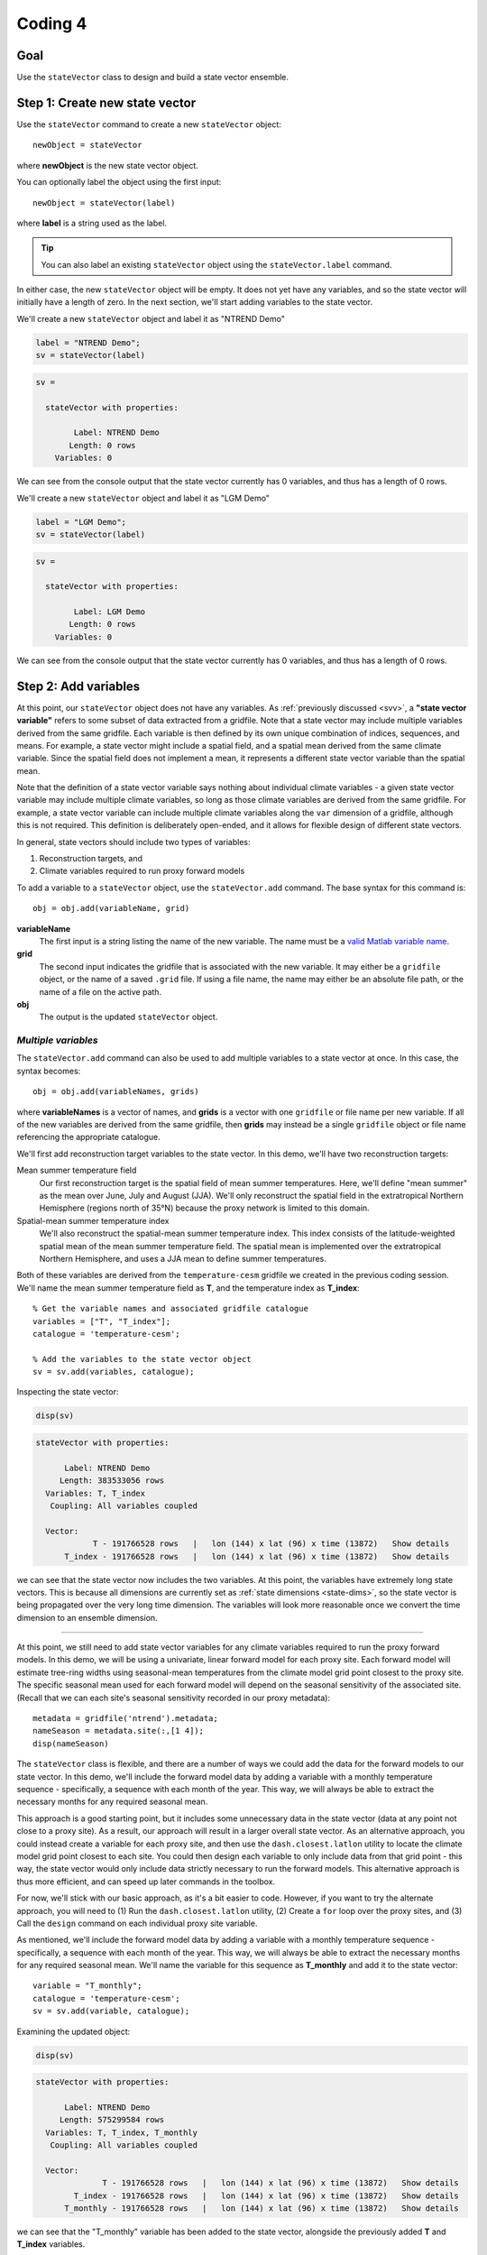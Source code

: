 Coding 4
========

Goal
----
Use the ``stateVector`` class to design and build a state vector ensemble.


Step 1: Create new state vector
-------------------------------
Use the ``stateVector`` command to create a new ``stateVector`` object::

    newObject = stateVector

where **newObject** is the new state vector object.

You can optionally label the object using the first input::

    newObject = stateVector(label)

where **label** is a string used as the label.

.. tip::
    You can also label an existing ``stateVector`` object using the ``stateVector.label`` command.

In either case, the new ``stateVector`` object will be empty. It does not yet have any variables, and so the state vector will initially have a length of zero. In the next section, we'll start adding variables to the state vector.



..
    *NTREND Demo*
    +++++++++++++

.. raw:: html

    <section class="accordion"><input type="checkbox" name="collapse" id="ntrend-1"><label for="ntrend-1"><strong>NTREND Demo</strong></label><div class="content">

We'll create a new ``stateVector`` object and label it as "NTREND Demo"

.. code::
    :class: input

    label = "NTREND Demo";
    sv = stateVector(label)

.. code::
    :class: output

    sv =

      stateVector with properties:

            Label: NTREND Demo
           Length: 0 rows
        Variables: 0

We can see from the console output that the state vector currently has 0 variables, and thus has a length of 0 rows.

.. raw:: html

    </div></section>



..
    *LGM Demo*
    +++++++++++++

.. raw:: html

    <section class="accordion"><input type="checkbox" name="collapse" id="lgm-1"><label for="lgm-1"><strong>LGM Demo</strong></label><div class="content">

We'll create a new ``stateVector`` object and label it as "LGM Demo"

.. code::
    :class: input

    label = "LGM Demo";
    sv = stateVector(label)

.. code::
    :class: output

    sv =

      stateVector with properties:

            Label: LGM Demo
           Length: 0 rows
        Variables: 0

We can see from the console output that the state vector currently has 0 variables, and thus has a length of 0 rows.

.. raw:: html

    </div></section>






.. _sv.add:

Step 2: Add variables
---------------------
At this point, our ``stateVector`` object does not have any variables. As :ref:`previously discussed <svv>`, a **"state vector variable"** refers to some subset of data extracted from a gridfile. Note that a state vector may include multiple variables derived from the same gridfile. Each variable is then defined by its own unique combination of indices, sequences, and means. For example, a state vector might include a spatial field, and a spatial mean derived from the same climate variable. Since the spatial field does not implement a mean, it represents a different state vector variable than the spatial mean.

Note that the definition of a state vector variable says nothing about individual climate variables - a given state vector variable may include multiple climate variables, so long as those climate variables are derived from the same gridfile. For example, a state vector variable can include multiple climate variables along the ``var`` dimension of a gridfile, although this is not required. This definition is deliberately open-ended, and it allows for flexible design of different state vectors.

In general, state vectors should include two types of variables:

1. Reconstruction targets, and
2. Climate variables required to run proxy forward models

To add a variable to a ``stateVector`` object, use the ``stateVector.add`` command. The base syntax for this command is::

    obj = obj.add(variableName, grid)

**variableName**
    The first input is a string listing the name of the new variable. The name must be a `valid Matlab variable name`_.

**grid**
    The second input indicates the gridfile that is associated with the new variable. It may either be a ``gridfile`` object, or the name of a saved ``.grid`` file. If using a file name, the name may either be an absolute file path, or the name of a file on the active path.

**obj**
    The output is the updated ``stateVector`` object.


.. _valid Matlab variable name: https://www.mathworks.com/help/matlab/matlab_prog/variable-names.html


*Multiple variables*
++++++++++++++++++++
The ``stateVector.add`` command can also be used to add multiple variables to a state vector at once. In this case, the syntax becomes::

    obj = obj.add(variableNames, grids)

where **variableNames** is a vector of names, and **grids** is a vector with one ``gridfile`` or file name per new variable. If all of the new variables are derived from the same gridfile, then **grids** may instead be a single ``gridfile`` object or file name referencing the appropriate catalogue.


..
    *NTREND Demo*
    +++++++++++++

.. raw:: html

    <section class="accordion"><input type="checkbox" name="collapse" id="ntrend-2"><label for="ntrend-2"><strong>NTREND Demo</strong></label><div class="content">

We'll first add reconstruction target variables to the state vector. In this demo, we'll have two reconstruction targets:

Mean summer temperature field
    Our first reconstruction target is the spatial field of mean summer temperatures. Here, we'll define "mean summer" as the mean over June, July and August (JJA). We'll only reconstruct the spatial field in the extratropical Northern Hemisphere (regions north of 35°N) because the proxy network is limited to this domain.

Spatial-mean summer temperature index
    We'll also reconstruct the spatial-mean summer temperature index. This index consists of the latitude-weighted spatial mean of the mean summer temperature field. The spatial mean is implemented over the extratropical Northern Hemisphere, and uses a JJA mean to define summer temperatures.

Both of these variables are derived from the ``temperature-cesm`` gridfile we created in the previous coding session. We'll name the mean summer temperature field as **T**, and the temperature index as **T_index**::

    % Get the variable names and associated gridfile catalogue
    variables = ["T", "T_index"];
    catalogue = 'temperature-cesm';

    % Add the variables to the state vector object
    sv = sv.add(variables, catalogue);

Inspecting the state vector:

.. code::
    :class: input

    disp(sv)

.. code::
    :class: output

    stateVector with properties:

          Label: NTREND Demo
         Length: 383533056 rows
      Variables: T, T_index
       Coupling: All variables coupled

      Vector:
                T - 191766528 rows   |   lon (144) x lat (96) x time (13872)   Show details
          T_index - 191766528 rows   |   lon (144) x lat (96) x time (13872)   Show details

we can see that the state vector now includes the two variables. At this point, the variables have extremely long state vectors. This is because all dimensions are currently set as :ref:`state dimensions <state-dims>`, so the state vector is being propagated over the very long time dimension. The variables will look more reasonable once we convert the time dimension to an ensemble dimension.

----

At this point, we still need to add state vector variables for any climate variables required to run the proxy forward models. In this demo, we will be using a univariate, linear forward model for each proxy site. Each forward model will estimate tree-ring widths using seasonal-mean temperatures from the climate model grid point closest to the proxy site. The specific seasonal mean used for each forward model will depend on the seasonal sensitivity of the associated site. (Recall that we can each site's seasonal sensitivity recorded in our proxy metadata)::

    metadata = gridfile('ntrend').metadata;
    nameSeason = metadata.site(:,[1 4]);
    disp(nameSeason)

The ``stateVector`` class is flexible, and there are a number of ways we could add the data for the forward models to our state vector. In this demo, we'll include the forward model data by adding a variable with a monthly temperature sequence - specifically, a sequence with each month of the year. This way, we will always be able to extract the necessary months for any required seasonal mean.

This approach is a good starting point, but it includes some unnecessary data in the state vector (data at any point not close to a proxy site). As a result, our approach will result in a larger overall state vector. As an alternative approach, you could instead create a variable for each proxy site, and then use the ``dash.closest.latlon`` utility to locate the climate model grid point closest to each site. You could then design each variable to only include data from that grid point - this way, the state vector would only include data strictly necessary to run the forward models. This alternative approach is thus more efficient, and can speed up later commands in the toolbox.

For now, we'll stick with our basic approach, as it's a bit easier to code. However, if you want to try the alternate approach, you will need to (1) Run the ``dash.closest.latlon`` utility, (2) Create a ``for`` loop over the proxy sites, and (3) Call the ``design`` command on each individual proxy site variable.

As mentioned, we'll include the forward model data by adding a variable with a monthly temperature sequence - specifically, a sequence with each month of the year. This way, we will always be able to extract the necessary months for any required seasonal mean. We'll name the variable for this sequence as **T_monthly** and add it to the state vector::

    variable = "T_monthly";
    catalogue = 'temperature-cesm';
    sv = sv.add(variable, catalogue);

Examining the updated object:

.. code::
    :class: input

    disp(sv)

.. code::
    :class: output

    stateVector with properties:

          Label: NTREND Demo
         Length: 575299584 rows
      Variables: T, T_index, T_monthly
       Coupling: All variables coupled

      Vector:
                  T - 191766528 rows   |   lon (144) x lat (96) x time (13872)   Show details
            T_index - 191766528 rows   |   lon (144) x lat (96) x time (13872)   Show details
          T_monthly - 191766528 rows   |   lon (144) x lat (96) x time (13872)   Show details

we can see that the "T_monthly" variable has been added to the state vector, alongside the previously added **T** and **T_index** variables.

.. raw:: html

    </div></section>





..
    *LGM Demo*
    +++++++++++++

.. raw:: html

    <section class="accordion"><input type="checkbox" name="collapse" id="lgm-2"><label for="lgm-2"><strong>LGM Demo</strong></label><div class="content">

For this demo, we'll first note that our reconstruction target is the annual mean SST field. We also note that the BaySPLINE forward models will require annual-mean SSTs as input. Thus for this demo, the reconstruction target and forward model inputs are the same variable - so we'll only need to add a single variable to the state vector. We'll name this variable **SST**. Note that the climate model output for this variable is catalogued by the ``SST.grid`` file::

    % Get the variable name and gridfile catalogue
    variable = "SST";
    grid = "SST.grid";

    % Add the variable to the state vector
    sv = sv.add(variable, grid);

Inspecting the updated state vector:

.. code::
    :class: input

    disp(sv)

.. code::
    :class: output

    stateVector with properties:

          Label: LGM Demo
         Length: 23592960 rows
      Variables: SST
       Coupling: All variables coupled

      Vector:
          SST - 23592960 rows   |   site (122880) x time (12) x run (16)   Show details

we can see that the **SST** variable has been added to the state vector. Currently, the variable is very long - this is because all dimensions are currently set as :ref:`state dimensions <state-dims>`, so the state vector is being propagated over all 16 ensemble climate model runs. Also, the time dimension currently includes elements for all 12 months, rather than an annual mean. The variable will look more reasonable once we convert the run dimension to an ensemble dimension and implement the annual mean.

.. raw:: html

    </div></section>









Step 3: Design variables
------------------------
Our next task is to design the variables in the state vector. Specifically, we need to indicate:

1. The subset of gridfile data needed for each variable, and
2. Which dimensions are ensemble dimensions

We can do both these tasks using the ``stateVector.design`` command. The base syntax for this command is::

    obj = obj.design(variables, dimensions, types)

**variables**
    The first input lists the names or indices of variables in the state vector. These are the variables that will be altered by the command. You can also use ``-1`` to select all variables in the state vector.

**dimensions**
    The second input lists the names of dimensions that should be edited.

**types**
    This input indicates whether each dimension should be set as a state dimension, or as an ensemble dimension. By default, all dimensions are initialized as state dimensions, so you will always need to select the ensemble dimensions for your variables. You can use ``1``, ``'s'``, or ``'state'`` to denote a state dimension, and ``2``, ``'e'``, ``'ens'``, or ``'ensemble'`` to denote an ensemble dimension. You can also use ``[]``, ``0``, ``'c'``, or ``'current'`` to leave a dimension in its current setting. If ``types`` lists a single option, then that option is applied to all listed dimensions. Otherwise, ``types`` should be a vector with one option per listed dimension.

**obj**
    The output is a stateVector with updated dimensions.

You can also use the option fourth input to specify the state indices or ensemble indices for each listed dimension::

    obj = obj.design(variables, dimensions, types, indices)

**indices**
    This input is a cell vector that includes the state/ensemble indices for each listed dimension. If you only listed a single dimension, you can also provide indices directly, rather than in a cell. Note that you can use an empty array ``[]`` to select all the elements along a dimension. Once again, we recommend using metadata to select indices (rather than listing indices directly) in order to improve the readability of your code.



..
    *NTREND Demo*
    +++++++++++++

.. raw:: html

    <section class="accordion"><input type="checkbox" name="collapse" id="ntrend-3"><label for="ntrend-3"><strong>NTREND Demo</strong></label><div class="content">

In this demo, we'll be selecting ensemble members from individual years of model output. Thus, ``time`` is our ensemble dimension. Since we only want each year to be selected once, we should choose one month to use as the reference point for each year. We'll use January as the reference month here.

We'll also use the command to limit all the variables to grid points north of 35°N. In the case of the **T** and **T_mean** variables, this is the desired reconstruction domain. For the **T_monthly** variable, we only need data from the grid points nearest to the proxy sites, and all of the proxy sites are located north of this boundary. Although limiting the domain of **T_monthly** is not strictly necessary, it will help remove unnecessary data elements from the state vector, which can help speed up later steps.

For both dimensions, we'll select indices using gridfile metadata. Also, since we're applying the same indices to all three variables, we can use the ``-1`` option to select all the variables at once::

    % Use gridfile metadata to locate January months and extratropical sites
    metadata = gridfile('temperature-cesm').metadata;
    january = month(metadata.time) == 1;
    extratropical = metadata.lat > 35;

    % Design the variables. Set time as an ensemble dimension with January as a
    % reference month. Limit the spatial domain north of 35N
    dimensions = ["time", "lat"];
    types      = ["ensemble", "state"]
    indices    = {january, extratropical}
    sv = sv.design(-1, dimensions, types, indices)

Examining the updated state vector:

.. code::
    :class: input

    disp(sv)

.. code::
    :class: output

    stateVector with properties:

          Label: NTREND Temperature Demo
         Length: 12960 rows
      Variables: T, T_index, T_monthly
       Coupling: All variables coupled

      Vector:
                  T - 4320 rows   |   lon (144) x lat (30)   Show details
            T_index - 4320 rows   |   lon (144) x lat (30)   Show details
          T_monthly - 4320 rows   |   lon (144) x lat (30)   Show details

we can see that variables are now much more reasonable lengths. This is because the time dimension has been converted to an ensemble dimension and is no longer propagated down the state vector. Also, we have removed a number of unnecessary spatial points (those points south of 35°N).

.. raw:: html

    </div></section>




..
    *LGM Demo*
    +++++++++++++

.. raw:: html

    <section class="accordion"><input type="checkbox" name="collapse" id="lgm-3"><label for="lgm-3"><strong>LGM Demo</strong></label><div class="content">

In this demo, we'll be selecting ensemble members from the 16 different climate model runs. Thus, ``run`` is our ensemble dimension. We'll use all 16 runs as ensemble members, so we don't need to restrict the dimension to a specific set of reference indices::

    % Set the "run" dimension as the ensemble dimension
    sv = sv.design("SST", "run", "ensemble");

Inspecting the updated state vector:

.. code::
    :class: input

    disp(sv)

.. code::
    :class: output

    stateVector with properties:

          Label: LGM Demo
         Length: 1474560 rows
      Variables: SST
       Coupling: All variables coupled

      Vector:
          SST - 1474560 rows   |   site (122880) x time (12)   Show details

we can see that the **SST** variable is now shorter because the ``run`` dimension has been converted to an ensemble dimension.

.. raw:: html

    </div></section>






Step 4: Implement Sequences
---------------------------
You can use the ``stateVector.sequence`` command to implement any sequences. The syntax for this command is::

    obj = obj.sequence(variables, dimension, indices, metadata)

The inputs are as follows:

**variables**
    This input should be a vector that lists either the names or indices of variables that should be given sequences. You can also use ``-1`` to select all variables in the state vector.

**dimension**
    The name of the dimension that should be given a sequence.

**indices**
    The :ref:`sequence indices <sequence-indices>` for the dimension.

**metadata**
    Metadata for each sequence index. This metadata should follow the standard rules for metadata in ``DASH``. It must be a matrix with one row per sequence index. It may have any number of columns, and the metadata must be a numeric, char, string, cellstring, or datetime data type.

You can also use the ``sequence`` command to specify a sequence for multiple dimensions at once. In this case, **dimensions** should be a string vector listing the names of the dimensions with sequences. The **indices** and **metadata** inputs should be cell vectors whose elements contain the sequence indices/metadata for the listed dimensions.


..
    *NTREND Demo*
    +++++++++++++

.. raw:: html

    <section class="accordion"><input type="checkbox" name="collapse" id="ntrend-4"><label for="ntrend-4"><strong>NTREND Demo</strong></label><div class="content">

In this demo, we want the **T_monthly** variable to implement a sequence such that the variable includes data for each month of the year. As a reminder, we're need this sequence so that we can implement various seasonal means for the forward models. This sequence proceeds along the ``time`` dimension. We previously specified January as a reference month, so our sequence indices will be the values from 0 to 11 (the offsets of each month from January). We'll use the names of the months (the values from 1 to 12) as the metadata::

    indices = 0:11;
    metadata = ["Jan";"Feb";"March";"April";"May";"June";"July";"Aug";"Sept";"Oct";"Nov";"Dec"];
    sv = sv.sequence("T_monthly", "time", indices, metadata);

Inspecting the updated state vector:

.. code::
    :class: input

    disp(sv);

.. code::
    :class: output

    stateVector with properties:

          Label: NTREND Demo
         Length: 60480 rows
      Variables: T, T_index, T_monthly
       Coupling: All variables coupled

      Vector:
                  T -  4320 rows   |   lon (144) x lat (30)                        Show details
            T_index -  4320 rows   |   lon (144) x lat (30)                        Show details
          T_monthly - 51840 rows   |   lon (144) x lat (30) x time sequence (12)   Show details

We can see that the **T_monthly** variable is now 12 times longer than before. This is because it now includes data for each of the 12 months of the year.

.. raw:: html

    </div></section>




..
    *LGM Demo*
    +++++++++++++

.. raw:: html

    <section class="accordion"><input type="checkbox" name="collapse" id="lgm-4"><label for="lgm-4"><strong>LGM Demo</strong></label><div class="content">

This demo doesn't require a sequence, but you might want to practice building sequences anyways. If so, try designing a sequence such that each ensemble member contains data from two consecutive climate model runs. For example::

    % Implement sequences over 2 consecutive model runs
    indices = [0 1];
    metadata = ["First run"; "Second run"];
    sv = sv.sequence('SST', 'run', indices, metadata);

Afterwards, you can delete any sequences using::

    sv = sv.sequence('SST', 'run', 'none')

.. raw:: html

    </div></section>




Step 5: Implement Means/Totals
------------------------------
You can use the ``stateVector`` class to implements means and totals (sums) within state vector variables. For example, to compute a global mean temperature index, or to compute total precipitation over a region. You can use the ``stateVector.mean`` and ``stateVector.total`` commands to implement a basic, unweighted mean or total. The syntax for these commands is::

    obj = obj.mean(variables, dimensions, indices)
    obj = obj.total(variables, dimensions, indices)

The inputs are as follows:

**variables**
    A vector that lists the names or indices of variables that should be given a mean. You can also use ``-1`` to select all variables.

**dimensions**
    Should list the names of dimensions that should be given a mean. May include both state and ensemble dimensions.

**indices**
    A cell vector whose elements hold the ``LINK mean indices`` for the listed dimensions. State dimensions cannot have mean indices, so use an empty array for any state dimensions. If you only listed state dimensions, you can omit this input entirely. If you listed a single ensemble dimension, you may provide the indices directly, rather than in a cell.

You can also use the optional fourth input to specify how to treat NaN values in a mean or total. See the reference guide for details.

----

You can also implement weighted means and totals using the ``stateVector.weightedMean`` and ``stateVector.weightedTotal`` commands. These have a similar syntax::

    obj = obj.weightedMean(variables, dimensions, weights)
    obj = obj.weightedTotal(variables, dimensions, weights)

**variables** and **dimensions**
    Here, the first two inputs are the same as described for the ``stateVector.mean`` and ``stateVector.total`` methods.

**weights**
    This input is a cell vector that lists the weights for the elements along each listed dimension. There should be one weight per state index (for state dimensions), or one weight per mean/total index (for ensemble dimensions). If you only list a single dimension, you may provide the indices directly, rather than in a cell.

Note that the ``weightedMean`` and ``weightedTotal`` methods do not allow you to specify :ref:`mean/total indices <mean-indices>` for ensemble dimensions. If you want to take a weighted mean/total over an ensemble dimension, you should:

1. Use ``stateVector.mean`` or ``stateVector.total`` to specify the mean indices, and then
2. Use ``weightedMean`` or ``weightedTotal`` to specify the weights for those indices.


..
    *NTREND Demo*
    +++++++++++++

.. raw:: html

    <section class="accordion"><input type="checkbox" name="collapse" id="ntrend-5"><label for="ntrend-5"><strong>NTREND Demo</strong></label><div class="content">

In the demo, we first need to implement a temporal mean over the **T** and **T_index** variables. Specifically, we'll need to implement a June, July, August (JJA) mean representing the summer season. The **T_index** variable should also implement a weighted spatial mean over the ``lat`` and ``lon`` dimensions. The climate model grid points in this spatial mean should be weighted by latitude to reflect the decreased area of grid points at higher latitudes.

We'll start by using the ``stateVector.mean`` command to implement the temporal mean. Since ``time`` is an ensemble dimension, we'll need to provide mean indices. Since we previously specified January as the reference month, our mean indices will be 5, 6, and 7 (the offset of the June, July, and August months from each January reference point).

Since the spatial mean is not weighted by longitude (only by latitude), we can also use the ``mean`` method to take a mean over the ``lon`` dimension. Since ``lon`` is a state dimension, we won't need any mean indices. Next, we'll calculate latitude weights, and use the ``weightedMean`` method to implement the mean over the ``lat`` dimension. Note that we should only provide weights for the state indices along the ``lat`` dimension - recall that we previously selected state indices for data elements north of 35°N::

    % Temporal mean over T and T_index
    variables = ["T", "T_index"];
    jja = [5 6 7];
    sv = sv.mean(variables, "time", jja);

    % Get the state indices along the lat dimension
    metadata = gridfile('temperature-cesm').metadata;
    extratropical = metadata.lat > 35;

    % Get the latitude weights at these indices
    latitudes = metadata.lat(extratropical);
    latitudeWeights = cosd(latitudes);

    % Latitude-weighted spatial mean
    sv = sv.mean("T_index", 'lon');
    sv = sv.weightedMean("T_index", 'lat', latitudeWeights);

Examining the updated state vector:

.. code::
    :class: input

    disp(sv)

.. code::
    :class: output

    stateVector with properties:

          Label: NTREND Demo
         Length: 56161 rows
      Variables: T, T_index, T_monthly
       Coupling: All variables coupled

      Vector:
                  T -  4320 rows   |   lon (144) x lat (30)                        Show details
            T_index -     1 rows   |   lon mean (1) x lat mean (1)                 Show details
          T_monthly - 51840 rows   |   lon (144) x lat (30) x time sequence (12)   Show details

we can see that **T_index** now implements a spatial mean. We can also follow the ``Show details`` links to display the temporal means of the **T** and **T_index** variables.

.. raw:: html

    </div></section>





..
    *LGM Demo*
    +++++++++++++

.. raw:: html

    <section class="accordion"><input type="checkbox" name="collapse" id="lgm-5"><label for="lgm-5"><strong>LGM Demo</strong></label><div class="content">

In this demo, we'll implement an annual mean over the 12 monthly climatologies. The monthly climatologies are organized along the time dimension, which is currently a state dimension. Thus, we can implement the mean directly, without needing to use any mean indices::

    % Use an annual mean
    sv = sv.mean('SST', 'time');

Inspecting the updated state vector:

.. code::
    :class: input

    disp(sv)

.. code::
    :class: output

    stateVector with properties:

          Label: LGM Demo
         Length: 122880 rows
      Variables: SST
       Coupling: All variables coupled

      Vector:
          SST - 122880 rows   |   site (122880) x time mean (1)   Show details

we can see that the SST variable now implements a temporal mean. The length of the SST variable is more reasonable now, and includes one element per spatial point on the tripolar ocean grid.

.. raw:: html

    </div></section>





Step 6: Build an ensemble
-------------------------
At this point, we're finally ready to use the ``stateVector.build`` command to generate a state vector ensemble. The base syntax for the command is::

    [X, ensMeta] = obj.build(N)

**N**
    The input is the number of ensemble members to include in the built ensemble. You can alternatively use ``'all'`` as the first input to build every ensemble member possible.

**X**
    The first output is the built state vector ensemble as a matrix. Each column is an ensemble member, and the state vector proceeds down the rows of the matrix.

**ensMeta**
    The second output is a ``ensembleMetadata`` object, which can help you locate specific data elements within the ensemble. We'll talk more about these metadata objects in a later section.

In this most basic syntax, the ``build`` command will select ensemble members at random from the reference points, and will return the built state vector ensemble directly as an array. However, there are a number of options that can modify how and where the ensemble is built. We will detail several important options here, and you can read about additional options using ``dash.doc('stateVector.build')``.

*Sequential Build*
++++++++++++++++++
You can use the ``'sequential'`` option to select ensemble members sequentially from the ensemble dimensions, rather than at random. For example, if you select ensemble members from ``time``, then using the ``'sequential'`` option will cause the ensemble members to be ordered in time. This is often useful when designing an evolving (time-dependent ensemble) because you can more easily locate specific ensemble members. Here the syntax is::

    [X, ensMeta] = obj.build(.., 'sequential', true, ..)

(where the ``..`` is the first input and any other options).


*Ensemble File*
+++++++++++++++
You can use the ``'file'`` option to save the state vector ensemble to an ensemble file. We will discuss ensemble files in the next section - for now, we'll simply note that they provide additional tools for manipulating state vector ensembles. As such, we highly recommend saving your ensembles to file. Here the syntax is::

    ens = obj.build(.., 'file', filename, ..)

**filename**
    This input is the name to use for the new ensemble file.

**ens**
    The output is an ``ensemble`` object, which allows allows you to interact with the ensemble saved in the file. We will discuss these objects in detail in the next section.

You can also combine the ``'file'`` option with the ``'overwrite'`` option, which will allow you to overwrite an existing ensemble file. To allow overwriting, use the syntax::

    ens = obj.build(..., 'file', filename, 'overwrite', true, ...)



..
    *NTREND Demo*
    +++++++++++++

.. raw:: html

    <section class="accordion"><input type="checkbox" name="collapse" id="ntrend-6"><label for="ntrend-6"><strong>NTREND Demo</strong></label><div class="content">

In the demo, we will build an ensemble using every possible ensemble member. We will build the ensemble sequentially, so that the ensemble members are ordered in time. We'll save the ensemble in a file named ``ntrend.ens``::

    filename = 'ntrend.ens';
    ens = sv.build('all', 'sequential', true, 'file', filename);


.. raw:: html

    </div></section>




..
    *LGM Demo*
    +++++++++++++

.. raw:: html

    <section class="accordion"><input type="checkbox" name="collapse" id="lgm-6"><label for="lgm-6"><strong>LGM Demo</strong></label><div class="content">

In this demo, we will build an ensemble using every possible ensemble member. We'll build the ensemble randomly, so each ensemble member will correspond to a random climate model run. We'll save the ensemble in a file named ``lgm.ens``::

    filename = 'lgm.ens';
    ens = sv.build('all', 'file', filename);

.. raw:: html

    </div></section>




Step 7: Resolve Metadata Conflicts
----------------------------------
In some cases, the ``build`` command may not be able to select any ensemble members, and this can occur from a metadata conflict. A **metadata conflict** arises when

* Variables are derived from different gridfiles, and
* The gridfiles use different metadata formats along an ensemble dimension

For example, if a variable from gridfile A has ``time`` metadata that uses a datetime format, and a variable from gridfile B has ``time`` metadata that uses a decimal-year format, then a metadata conflict will occur. These conflicts arise because the ``stateVector`` class uses metadata values to ensure that the variables in each ensemble member are derived from the same timestep and/or model run. When two variables use different metadata formats, ``stateVector`` is unable to compare the metadata from the different variables. However, you can use the ``stateVector.metadata`` command to resolve these conflicts.

Essentially, the command allows you to provide alternate metadata for one or more variables. You can provide this metadata in one of two ways. Either (1) Provide the alternate metadata directly, or (2) Using a conversion function. If using a conversion function, then ``stateVector.build`` will apply the function to the gridfile metadata. The output of the function will be used as the alternate metadata. The base syntax for ``stateVector.metadata`` is::

    obj = obj.metadata(variables, dimension, type, ...)

Here, **variables** is a list of variable names or indices. These are the variables being given alternate metadata. The **dimension** input is the name of the dimension being given alternate metadata. The **type** input indicates how alternate metadata should be determined. Use ``'set'``, ``'s'``, or `1` to set the alternate metadata directly; use ``'convert'``, ``'c'``, or `2` to use a conversion function.

If setting metadata directly, the syntax is::

    obj = obj.metadata(variables, dimension, 'set', metadata)

where **metadata** is the alternate metadata for the dimension. The number of rows should match the length of the gridfile dimension, and this metadata should use the same format as the other gridfiles.

If using a conversion function, the syntax is::

    obj = obj.metadata(variables, dimension, 'convert', functionHandle, functionArgs)

where **functionHandle** is a function handle to the conversion function. The gridfile metadata will always be passed as the first input to this function, and the output will be used as the alternate metadata. The optional **functionArgs** input is a cell vector containing any additional inputs to the function (in the order they should be passed). You can read more details about ``stateVector.metadata`` using ``dash.doc('stateVector.metadata')``.








Full Demo
---------
This section recaps all the essential code from the demos. You can use it as a quick reference.

.. raw:: html

    <section class="accordion"><input type="checkbox" name="collapse" id="ntrend-full"><label for="ntrend-full"><strong>NTREND Demo</strong></label><div class="content">

::

    % Initialize a new state vector
    label = "NTREND Demo";
    sv = stateVector(label);

    % Get the temperature gridfile and its metadata
    temperature = gridfile('temperature-cesm');
    metadata = temperature.metadata;

    % Add variables
    variables = ["T", "T_index", "T_monthly"];
    sv = sv.add(variables, temperature);

    % Locate January months and spatial sites north of 35 N
    january = month(metadata.time) == 1;
    extratropical = metadata.lat > 35;

    % Make time an ensemble dimension with January reference moths.
    % Limit variables to spatial sites north of 35 N
    dimensions = ["time","lat"];
    types = ["ensemble", "state"];
    indices = {january, extratropical};
    sv = sv.design(-1, dimensions, types, indices);

    % Implement a monthly sequence
    indices = 0:11;
    sequenceMetadata = ["Jan";"Feb";"March";"April";"May";"June";"July";"Aug";"Sept";"Oct";"Nov";"Dec"];
    sv = sv.sequence("T_monthly", 'time', indices, sequenceMetadata);

    % Implement JJA temporal means
    jja = [5 6 7];
    sv = sv.mean(variables(1:2), "time", jja);

    % Implement latitude-weighted spatial mean
    lats = metadata.lat(extratropical);
    weights = cosd(lats);
    sv = sv.mean("T_index", 'lon');
    sv = sv.weightedMean("T_index", 'lat', weights);

    % Build ensemble sequentially and save to file
    filename = 'ntrend.ens';
    ens = sv.build('all', 'sequential', true, 'file', filename);

.. raw:: html

    </div></section>




.. raw:: html

    <section class="accordion"><input type="checkbox" name="collapse" id="lgm-full"><label for="lgm-full"><strong>LGM Demo</strong></label><div class="content">

::

    % Initialize a new state vector
    label = "LGM Demo";
    sv = stateVector(label);

    % Add the SST variable
    variable = "SST";
    catalogue = "SST.grid";
    sv = sv.add(variable, catalogue);

    % Set "run" as an ensemble dimension
    sv = sv.design('SST', 'run', 'ensemble');

    % Implement an annual average
    sv = sv.mean('SST', 'time');

    % Build a state vector ensemble and save it to file
    filename = 'lgm.ens';
    sv.build('all', 'file', filename);

.. raw:: html

    </div></section>
